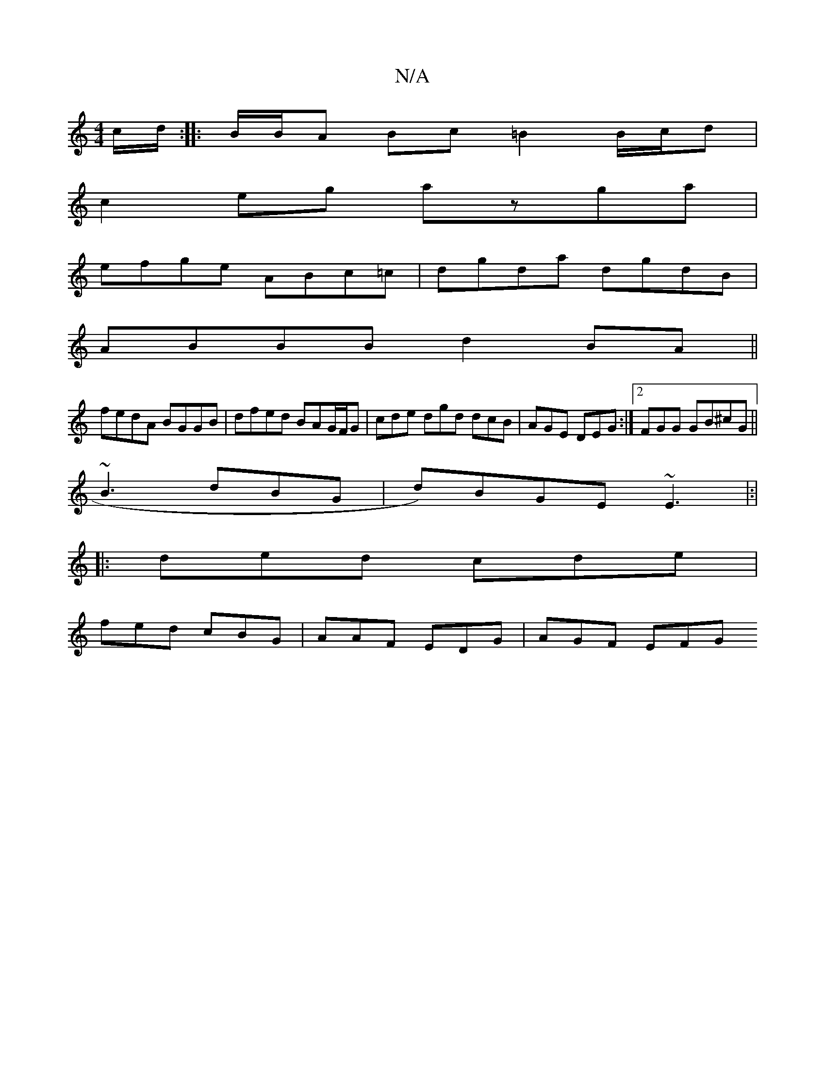 X:1
T:N/A
M:4/4
R:N/A
K:Cmajor
c/d/:| |: B/B/A Bc =B2 B/c/d|
c2eg azga|
efge ABc=c|dgda dgdB|
ABBB d2BA||
fedA BGGB|dfed BAG/F/G | cde dgd dcB|AGE DEG:|2 FGG GB^cG||
~B3 dBG | d)BGE ~E3 |:|
|: ded cde |
fed cBG | AAF EDG | AGF EFG 